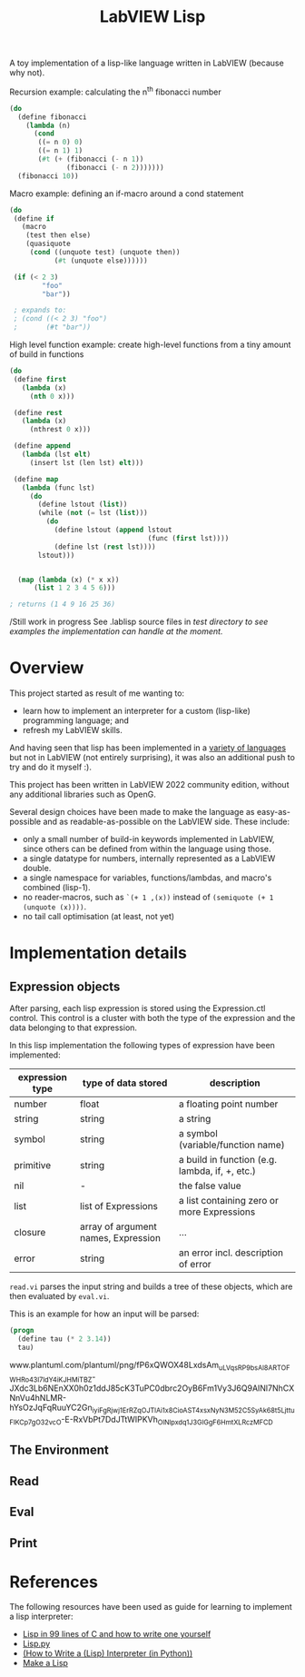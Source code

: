 #+TITLE: LabVIEW Lisp
A toy implementation of a lisp-like language written in LabVIEW (because why not).

Recursion example: calculating the n^{th} fibonacci number 
#+begin_src lisp
(do
  (define fibonacci
    (lambda (n)
      (cond
       ((= n 0) 0)
       ((= n 1) 1)
       (#t (+ (fibonacci (- n 1))
              (fibonacci (- n 2)))))))
  (fibonacci 10))
#+end_src

Macro example: defining an if-macro around a cond statement
#+begin_src lisp
(do
 (define if
   (macro
    (test then else)
    (quasiquote
     (cond ((unquote test) (unquote then))
           (#t (unquote else))))))

 (if (< 2 3)
        "foo"
        "bar"))
 
 ; expands to:
 ; (cond ((< 2 3) "foo")
 ;       (#t "bar"))
#+end_src

High level function example: create high-level functions from a tiny amount of build in functions
#+begin_src lisp
(do
 (define first
   (lambda (x)
     (nth 0 x)))
  
 (define rest
   (lambda (x)
     (nthrest 0 x)))
  
 (define append
   (lambda (lst elt)
     (insert lst (len lst) elt)))
  
 (define map
   (lambda (func lst)
     (do
       (define lstout (list))
       (while (not (= lst (list)))
         (do
           (define lstout (append lstout 
                                  (func (first lst))))
           (define lst (rest lst))))
       lstout)))

 
  (map (lambda (x) (* x x)) 
      (list 1 2 3 4 5 6)))

; returns (1 4 9 16 25 36)
  
#+end_src

/Still work in progress
See .lablisp source files in /test directory to see examples the implementation can handle at the moment./

* Overview
This project started as result of me wanting to:
- learn how to implement an interpreter for a custom (lisp-like) programming language; and
- refresh my LabVIEW skills.
And having seen that lisp has been implemented in a [[https://github.com/kanaka/mal][variety of languages]] but not in LabVIEW (not entirely surprising), it was also an additional push to try and do it myself :).

This project has been written in LabVIEW 2022 community edition, without any additional libraries such as OpenG.

Several design choices have been made to make the language as easy-as-possible and as readable-as-possible on the LabVIEW side.
These include:
- only a small number of build-in keywords implemented in LabVIEW, since others can be defined from within the language using those.
- a single datatype for numbers, internally represented as a LabVIEW double.
- a single namespace for variables, functions/lambdas, and macro's combined (lisp-1).
- no reader-macros, such as =`(+ 1 ,(x))= instead of =(semiquote (+ 1 (unquote (x))))=.
- no tail call optimisation (at least, not yet)

* Implementation details

** Expression objects
After parsing, each lisp expression is stored using the Expression.ctl control.
This control is a cluster with both the type of the expression and the data belonging to that expression.

In this lisp implementation the following types of expression have been implemented:
| expression type | type of data stored                 | description                                    |
|-----------------+-------------------------------------+------------------------------------------------|
| number          | float                               | a floating point number                        |
| string          | string                              | a string                                       |
| symbol          | string                              | a symbol (variable/function name)              |
| primitive       | string                              | a build in function (e.g. lambda, if, +, etc.) |
| nil             | -                                   | the false value                                |
| list            | list of Expressions                 | a list containing zero or more Expressions     |
| closure         | array of argument names, Expression | ...                                            |
| error           | string                              | an error incl. description of error            |

~read.vi~ parses the input string and builds a tree of these objects, which are then evaluated by ~eval.vi~.

This is an example for how an input will be parsed:
#+begin_src lisp
(progn
  (define tau (* 2 3.14))
  tau)
#+end_src

www.plantuml.com/plantuml/png/fP6xQWOX48LxdsAm_uLVqsRP9bsAl8ARTOFWHRo43I7ldY4iKJHMiTBZ-JXdc3Lb6NEnXX0h0z1ddJ85cK3TuPC0dbrc2OyB6Fm1Vy3J6Q9AINl7NhCXNnVu4hNLMR-hYsOzJqFqRuuYC2Gn_iyiFgRjwj1ErRZqOJTlAi1x8CioAST4x_sxNyN3M52C5SyAk68t5Ljttu_FlKC_p7gO32vcO-E-RxVbPt7DdJTtWIPKVh_OlNlpxdq1J3GIGgF6HmtXLRczMFCD

** The Environment

** Read

** Eval

** Print


* References
The following resources have been used as guide for learning to implement a lisp interpreter:
- [[https://github.com/Robert-van-Engelen/tinylisp/blob/main/tinylisp.pdf][Lisp in 99 lines of C and how to write one yourself]]
- [[https://khamidou.com/compilers/lisp.py/][Lisp.py]]
- [[https://norvig.com/lispy.html][(How to Write a (Lisp) Interpreter (in Python))]]
- [[https://github.com/kanaka/mal][Make a Lisp]]
